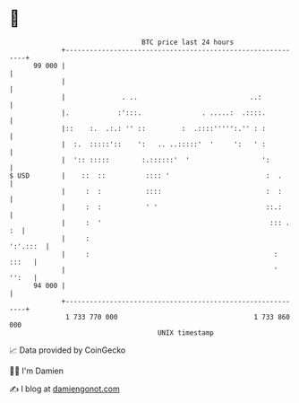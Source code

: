 * 👋

#+begin_example
                                    BTC price last 24 hours                    
                +------------------------------------------------------------+ 
         99 000 |                                                            | 
                |                                                            | 
                |              . ..                            ..:           | 
                |.            :':::.               . .....:  .::::.          | 
                |::    :.  .:.: '' ::         :  .::::''''':.'' : :          | 
                |  :.  :::::'::    ':   .. ..:::::'  '     ':   ' :          | 
                |  ':: :::::        :.::::::'  '                  ':         | 
   $ USD        |    ::  ::          :::: '                        :  .      | 
                |     :  :           ::::                          :  :      | 
                |     :  :           ' '                           ::.:      | 
                |     :  '                                          ::: . :  | 
                |     :                                             ':'.:::  | 
                |     :                                              : :::   | 
                |                                                    ' '':   | 
         94 000 |                                                            | 
                +------------------------------------------------------------+ 
                 1 733 770 000                                  1 733 860 000  
                                        UNIX timestamp                         
#+end_example
📈 Data provided by CoinGecko

🧑‍💻 I'm Damien

✍️ I blog at [[https://www.damiengonot.com][damiengonot.com]]
